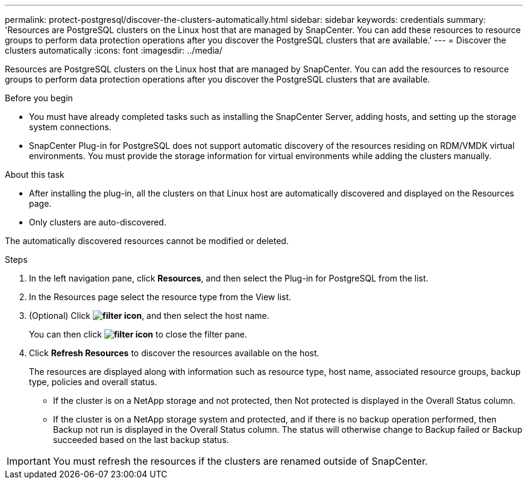 ---
permalink: protect-postgresql/discover-the-clusters-automatically.html
sidebar: sidebar
keywords: credentials
summary: 'Resources are PostgreSQL clusters on the Linux host that are managed by SnapCenter. You can add these resources to resource groups to perform data protection operations after you discover the PostgreSQL clusters that are available.'
---
= Discover the clusters automatically
:icons: font
:imagesdir: ../media/

[.lead]
Resources are PostgreSQL clusters on the Linux host that are managed by SnapCenter. You can add the resources to resource groups to perform data protection operations after you discover the PostgreSQL clusters that are available.

.Before you begin

* You must have already completed tasks such as installing the SnapCenter Server, adding hosts, and setting up the storage system connections.
* SnapCenter Plug-in for PostgreSQL does not support automatic discovery of the resources residing on RDM/VMDK virtual environments. You must provide the storage information for virtual environments while adding the clusters manually.

.About this task

* After installing the plug-in, all the clusters on that Linux host are automatically discovered and displayed on the Resources page.
* Only clusters are auto-discovered.

The automatically discovered resources cannot be modified or deleted.

.Steps

. In the left navigation pane, click *Resources*, and then select the Plug-in for PostgreSQL from the list.
. In the Resources page select the resource type from the View list.
. (Optional) Click *image:../media/filter_icon.png[filter icon]*, and then select the host name.
+
You can then click *image:../media/filter_icon.png[filter icon]* to close the filter pane.

. Click *Refresh Resources* to discover the resources available on the host.
+
The resources are displayed along with information such as resource type, host name, associated resource groups, backup type, policies and overall status.

* If the cluster is on a NetApp storage and not protected, then Not protected is displayed in the Overall Status column.
* If the cluster is on a NetApp storage system and protected, and if there is no backup operation performed, then Backup not run is displayed in the Overall Status column. The status will otherwise change to Backup failed or Backup succeeded based on the last backup status.

IMPORTANT: You must refresh the resources if the clusters are renamed outside of SnapCenter.
//Included the above statement in 4.6 for BURT 1446035



